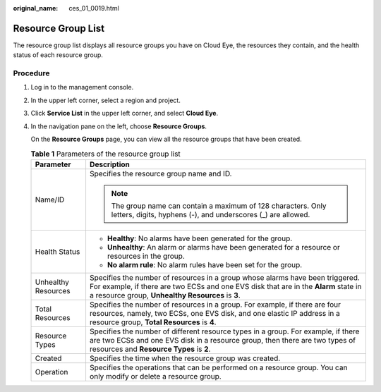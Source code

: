 :original_name: ces_01_0019.html

.. _ces_01_0019:

Resource Group List
===================

The resource group list displays all resource groups you have on Cloud Eye, the resources they contain, and the health status of each resource group.

Procedure
---------

#. Log in to the management console.

#. In the upper left corner, select a region and project.

#. Click **Service List** in the upper left corner, and select **Cloud Eye**.

#. In the navigation pane on the left, choose **Resource Groups**.

   On the **Resource Groups** page, you can view all the resource groups that have been created.

   .. table:: **Table 1** Parameters of the resource group list

      +-----------------------------------+---------------------------------------------------------------------------------------------------------------------------------------------------------------------------------------------------------------------------+
      | Parameter                         | Description                                                                                                                                                                                                               |
      +===================================+===========================================================================================================================================================================================================================+
      | Name/ID                           | Specifies the resource group name and ID.                                                                                                                                                                                 |
      |                                   |                                                                                                                                                                                                                           |
      |                                   | .. note::                                                                                                                                                                                                                 |
      |                                   |                                                                                                                                                                                                                           |
      |                                   |    The group name can contain a maximum of 128 characters. Only letters, digits, hyphens (-), and underscores (_) are allowed.                                                                                            |
      +-----------------------------------+---------------------------------------------------------------------------------------------------------------------------------------------------------------------------------------------------------------------------+
      | Health Status                     | -  **Healthy**: No alarms have been generated for the group.                                                                                                                                                              |
      |                                   | -  **Unhealthy**: An alarm or alarms have been generated for a resource or resources in the group.                                                                                                                        |
      |                                   | -  **No alarm rule**: No alarm rules have been set for the group.                                                                                                                                                         |
      +-----------------------------------+---------------------------------------------------------------------------------------------------------------------------------------------------------------------------------------------------------------------------+
      | Unhealthy Resources               | Specifies the number of resources in a group whose alarms have been triggered. For example, if there are two ECSs and one EVS disk that are in the **Alarm** state in a resource group, **Unhealthy Resources** is **3**. |
      +-----------------------------------+---------------------------------------------------------------------------------------------------------------------------------------------------------------------------------------------------------------------------+
      | Total Resources                   | Specifies the number of resources in a group. For example, if there are four resources, namely, two ECSs, one EVS disk, and one elastic IP address in a resource group, **Total Resources** is **4**.                     |
      +-----------------------------------+---------------------------------------------------------------------------------------------------------------------------------------------------------------------------------------------------------------------------+
      | Resource Types                    | Specifies the number of different resource types in a group. For example, if there are two ECSs and one EVS disk in a resource group, then there are two types of resources and **Resource Types** is **2**.              |
      +-----------------------------------+---------------------------------------------------------------------------------------------------------------------------------------------------------------------------------------------------------------------------+
      | Created                           | Specifies the time when the resource group was created.                                                                                                                                                                   |
      +-----------------------------------+---------------------------------------------------------------------------------------------------------------------------------------------------------------------------------------------------------------------------+
      | Operation                         | Specifies the operations that can be performed on a resource group. You can only modify or delete a resource group.                                                                                                       |
      +-----------------------------------+---------------------------------------------------------------------------------------------------------------------------------------------------------------------------------------------------------------------------+
